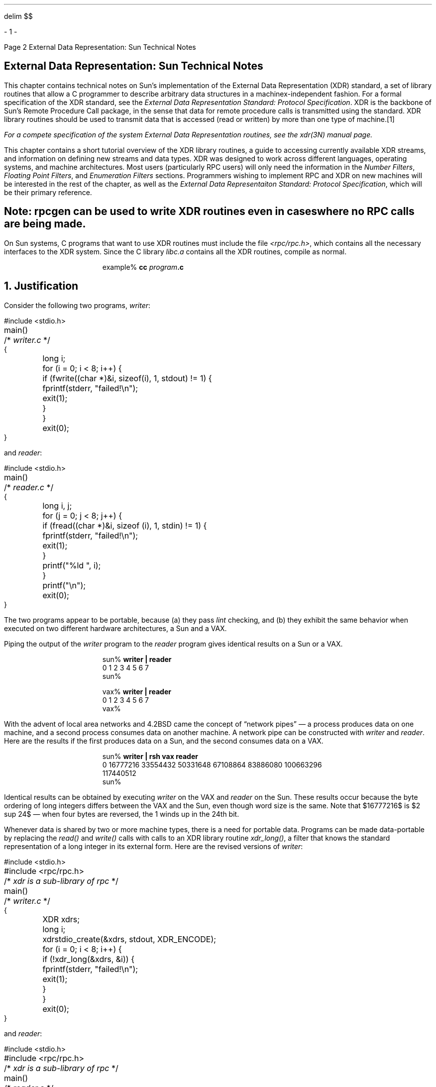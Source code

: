.\"
.\" Must use --  eqn -- with this one
.\"
.\" @(#)xdr.nts.ms	2.2 88/08/05 4.0 RPCSRC
.\" $FreeBSD: src/lib/libc/rpc/PSD.doc/xdr.nts.ms,v 1.3 2002/10/29 14:56:06 ru Exp $
.\"
.EQ
delim $$
.EN
.de BT
.if \\n%=1 .tl ''- % -''
..
.ND
.\" prevent excess underlining in nroff
.if n .fp 2 R
.OH 'External Data Representation: Sun Technical Notes''Page %'
.EH 'Page %''External Data Representation: Sun Technical Notes'
.if \n%=1 .bp
.SH
\&External Data Representation: Sun Technical Notes
.IX XDR "Sun technical notes"
.LP
This chapter contains technical notes on Sun's implementation of the
External Data Representation (XDR) standard, a set of library routines
that allow a C programmer to describe arbitrary data structures in a
machinex-independent fashion.  
For a formal specification of the XDR
standard, see the
.I "External Data Representation Standard: Protocol Specification".
XDR is the backbone of Sun's Remote Procedure Call package, in the 
sense that data for remote procedure calls is transmitted using the 
standard.  XDR library routines should be used to transmit data
that is accessed (read or written) by more than one type of machine.\**
.FS
.IX XDR "system routines"
For a compete specification of the system External Data Representation
routines, see the 
.I xdr(3N) 
manual page.
.FE
.LP
This chapter contains a short tutorial overview of the XDR library 
routines, a guide to accessing currently available XDR streams, and
information on defining new streams and data types.  XDR was designed
to work across different languages, operating systems, and machine 
architectures.  Most users (particularly RPC users) will only need
the information in the
.I "Number Filters",
.I "Floating Point Filters",
and
.I "Enumeration Filters"
sections.  
Programmers wishing to implement RPC and XDR on new machines
will be interested in the rest of the chapter, as well as the
.I "External Data Representaiton Standard: Protocol Specification",
which will be their primary reference.
.SH
Note:
.I
.I rpcgen 
can be used to write XDR routines even in cases where no RPC calls are
being made.
.LP
On Sun systems,
C programs that want to use XDR routines
must include the file
.I <rpc/rpc.h> ,
which contains all the necessary interfaces to the XDR system.
Since the C library
.I libc.a
contains all the XDR routines,
compile as normal.
.DS
example% \fBcc\0\fIprogram\fP.c\fI
.DE
.ne 3i
.NH 0
\&Justification
.IX XDR justification
.LP
Consider the following two programs,
.I writer :
.ie t .DS
.el .DS L
.ft CW
#include <stdio.h>
.sp .5
main()			/* \fIwriter.c\fP */
{
	long i;
.sp .5
	for (i = 0; i < 8; i++) {
		if (fwrite((char *)&i, sizeof(i), 1, stdout) != 1) {
			fprintf(stderr, "failed!\en");
			exit(1);
		}
	}
	exit(0);
}
.DE
and
.I reader :
.ie t .DS
.el .DS L
.ft CW
#include <stdio.h>
.sp .5
main()			/* \fIreader.c\fP */
{
	long i, j;
.sp .5
	for (j = 0; j < 8; j++) {
		if (fread((char *)&i, sizeof (i), 1, stdin) != 1) {
			fprintf(stderr, "failed!\en");
			exit(1);
		}
		printf("%ld ", i);
	}
	printf("\en");
	exit(0);
}
.DE
The two programs appear to be portable, because (a) they pass
.I lint
checking, and (b) they exhibit the same behavior when executed
on two different hardware architectures, a Sun and a VAX.
.LP
Piping the output of the
.I writer 
program to the
.I reader 
program gives identical results on a Sun or a VAX.
.DS
.ft CW
sun% \fBwriter | reader\fP
0 1 2 3 4 5 6 7
sun%


vax% \fBwriter | reader\fP
0 1 2 3 4 5 6 7
vax%
.DE
With the advent of local area networks and 4.2BSD came the concept 
of \*Qnetwork pipes\*U \(em a process produces data on one machine,
and a second process consumes data on another machine.
A network pipe can be constructed with
.I writer 
and
.I reader .
Here are the results if the first produces data on a Sun,
and the second consumes data on a VAX.
.DS
.ft CW
sun% \fBwriter | rsh vax reader\fP
0 16777216 33554432 50331648 67108864 83886080 100663296
117440512
sun%
.DE
Identical results can be obtained by executing
.I writer 
on the VAX and
.I reader 
on the Sun.  These results occur because the byte ordering
of long integers differs between the VAX and the Sun,
even though word size is the same.
Note that $16777216$ is $2 sup 24$ \(em
when four bytes are reversed, the 1 winds up in the 24th bit.
.LP
Whenever data is shared by two or more machine types, there is
a need for portable data.  Programs can be made data-portable by
replacing the
.I read() 
and
.I write() 
calls with calls to an XDR library routine
.I xdr_long() ,
a filter that knows the standard representation
of a long integer in its external form.
Here are the revised versions of
.I writer :
.ie t .DS
.el .DS L
.ft CW
#include <stdio.h>
#include <rpc/rpc.h>	/* \fIxdr is a sub-library of rpc\fP */
.sp .5
main()		/* \fIwriter.c\fP */
{
	XDR xdrs;
	long i;
.sp .5
	xdrstdio_create(&xdrs, stdout, XDR_ENCODE);
	for (i = 0; i < 8; i++) {
		if (!xdr_long(&xdrs, &i)) {
			fprintf(stderr, "failed!\en");
			exit(1);
		}
	}
	exit(0);
}
.DE
and
.I reader :
.ie t .DS
.el .DS L
.ft CW
#include <stdio.h>
#include <rpc/rpc.h>	/* \fIxdr is a sub-library of rpc\fP */
.sp .5
main()		/* \fIreader.c\fP */
{
	XDR xdrs;
	long i, j;
.sp .5
	xdrstdio_create(&xdrs, stdin, XDR_DECODE);
	for (j = 0; j < 8; j++) {
		if (!xdr_long(&xdrs, &i)) {
			fprintf(stderr, "failed!\en");
			exit(1);
		}
		printf("%ld ", i);
	}
	printf("\en");
	exit(0);
}
.DE
The new programs were executed on a Sun,
on a VAX, and from a Sun to a VAX;
the results are shown below.
.DS
.ft CW
sun% \fBwriter | reader\fP
0 1 2 3 4 5 6 7
sun%

vax% \fBwriter | reader\fP
0 1 2 3 4 5 6 7
vax%

sun% \fBwriter | rsh vax reader\fP
0 1 2 3 4 5 6 7
sun%
.DE
.SH
Note:
.I
.IX XDR "portable data"
Integers are just the tip of the portable-data iceberg.  Arbitrary
data structures present portability problems, particularly with
respect to alignment and pointers.  Alignment on word boundaries
may cause the size of a structure to vary from machine to machine.
And pointers, which are very convenient to use, have no meaning
outside the machine where they are defined.
.LP
.NH 1
\&A Canonical Standard
.IX XDR "canonical standard"
.LP
XDR's approach to standardizing data representations is 
.I canonical .
That is, XDR defines a single byte order (Big Endian), a single
floating-point representation (IEEE), and so on.  Any program running on
any machine can use XDR to create portable data by translating its
local representation to the XDR standard representations; similarly, any
program running on any machine can read portable data by translating the
XDR standard representaions to its local equivalents.  The single standard
completely decouples programs that create or send portable data from those
that use or receive portable data.  The advent of a new machine or a new
language has no effect upon the community of existing portable data creators
and users.  A new machine joins this community by being \*Qtaught\*U how to
convert the standard representations and its local representations; the
local representations of other machines are irrelevant.  Conversely, to
existing programs running on other machines, the local representations of
the new machine are also irrelevant; such programs can immediately read
portable data produced by the new machine because such data conforms to the
canonical standards that they already understand.
.LP
There are strong precedents for XDR's canonical approach.  For example,
TCP/IP, UDP/IP, XNS, Ethernet, and, indeed, all protocols below layer five
of the ISO model, are canonical protocols.  The advantage of any canonical 
approach is simplicity; in the case of XDR, a single set of conversion 
routines is written once and is never touched again.  The canonical approach 
has a disadvantage, but it is unimportant in real-world data transfer 
applications.  Suppose two Little-Endian machines are transferring integers
according to the XDR standard.  The sending machine converts the integers 
from Little-Endian byte order to XDR (Big-Endian) byte order; the receiving
machine performs the reverse conversion.  Because both machines observe the
same byte order, their conversions are unnecessary.  The point, however, is
not necessity, but cost as compared to the alternative.
.LP
The time spent converting to and from a canonical representation is
insignificant, especially in networking applications.  Most of the time 
required to prepare a data structure for transfer is not spent in conversion 
but in traversing the elements of the data structure.  To transmit a tree, 
for example, each leaf must be visited and each element in a leaf record must
be copied to a buffer and aligned there; storage for the leaf may have to be
deallocated as well.  Similarly, to receive a tree, storage must be 
allocated for each leaf, data must be moved from the buffer to the leaf and
properly aligned, and pointers must be constructed to link the leaves 
together.  Every machine pays the cost of traversing and copying data
structures whether or not conversion is required.  In networking 
applications, communications overhead\(emthe time required to move the data
down through the sender's protocol layers, across the network and up through 
the receiver's protocol layers\(emdwarfs conversion overhead.
.NH 1
\&The XDR Library
.IX "XDR" "library"
.LP
The XDR library not only solves data portability problems, it also
allows you to write and read arbitrary C constructs in a consistent, 
specified, well-documented manner.  Thus, it can make sense to use the 
library even when the data is not shared among machines on a network.
.LP
The XDR library has filter routines for
strings (null-terminated arrays of bytes),
structures, unions, and arrays, to name a few.
Using more primitive routines,
you can write your own specific XDR routines
to describe arbitrary data structures,
including elements of arrays, arms of unions,
or objects pointed at from other structures.
The structures themselves may contain arrays of arbitrary elements,
or pointers to other structures.
.LP
Let's examine the two programs more closely.
There is a family of XDR stream creation routines
in which each member treats the stream of bits differently.
In our example, data is manipulated using standard I/O routines,
so we use
.I xdrstdio_create ().
.IX xdrstdio_create() "" "\fIxdrstdio_create()\fP"
The parameters to XDR stream creation routines
vary according to their function.
In our example,
.I xdrstdio_create() 
takes a pointer to an XDR structure that it initializes,
a pointer to a
.I FILE 
that the input or output is performed on, and the operation.
The operation may be
.I XDR_ENCODE
for serializing in the
.I writer 
program, or
.I XDR_DECODE
for deserializing in the
.I reader 
program.
.LP
Note: RPC users never need to create XDR streams;
the RPC system itself creates these streams,
which are then passed to the users.
.LP
The
.I xdr_long() 
.IX xdr_long() "" "\fIxdr_long()\fP"
primitive is characteristic of most XDR library 
primitives and all client XDR routines.
First, the routine returns
.I FALSE 
(0) if it fails, and
.I TRUE 
(1) if it succeeds.
Second, for each data type,
.I xxx ,
there is an associated XDR routine of the form:
.DS
.ft CW
xdr_xxx(xdrs, xp)
	XDR *xdrs;
	xxx *xp;
{
}
.DE
In our case,
.I xxx 
is long, and the corresponding XDR routine is
a primitive,
.I xdr_long() .
The client could also define an arbitrary structure
.I xxx 
in which case the client would also supply the routine
.I xdr_xxx (),
describing each field by calling XDR routines
of the appropriate type.
In all cases the first parameter,
.I xdrs 
can be treated as an opaque handle,
and passed to the primitive routines.
.LP
XDR routines are direction independent;
that is, the same routines are called to serialize or deserialize data.
This feature is critical to software engineering of portable data.
The idea is to call the same routine for either operation \(em
this almost guarantees that serialized data can also be deserialized.
One routine is used by both producer and consumer of networked data.
This is implemented by always passing the address
of an object rather than the object itself \(em
only in the case of deserialization is the object modified.
This feature is not shown in our trivial example,
but its value becomes obvious when nontrivial data structures
are passed among machines.  
If needed, the user can obtain the
direction of the XDR operation.  
See the
.I "XDR Operation Directions"
section below for details.
.LP
Let's look at a slightly more complicated example.
Assume that a person's gross assets and liabilities
are to be exchanged among processes.
Also assume that these values are important enough
to warrant their own data type:
.ie t .DS
.el .DS L
.ft CW
struct gnumbers {
	long g_assets;
	long g_liabilities;
};
.DE
The corresponding XDR routine describing this structure would be:
.ie t .DS
.el .DS L
.ft CW
bool_t  		/* \fITRUE is success, FALSE is failure\fP */
xdr_gnumbers(xdrs, gp)
	XDR *xdrs;
	struct gnumbers *gp;
{
	if (xdr_long(xdrs, &gp->g_assets) &&
	    xdr_long(xdrs, &gp->g_liabilities))
		return(TRUE);
	return(FALSE);
}
.DE
Note that the parameter
.I xdrs 
is never inspected or modified;
it is only passed on to the subcomponent routines.
It is imperative to inspect the return value of each XDR routine call,
and to give up immediately and return
.I FALSE 
if the subroutine fails.
.LP
This example also shows that the type
.I bool_t
is declared as an integer whose only values are
.I TRUE 
(1) and
.I FALSE 
(0).  This document uses the following definitions:
.ie t .DS
.el .DS L
.ft CW
#define bool_t	int
#define TRUE	1
#define FALSE	0
.DE
.LP
Keeping these conventions in mind,
.I xdr_gnumbers() 
can be rewritten as follows:
.ie t .DS
.el .DS L
.ft CW
xdr_gnumbers(xdrs, gp)
	XDR *xdrs;
	struct gnumbers *gp;
{
	return(xdr_long(xdrs, &gp->g_assets) &&
		xdr_long(xdrs, &gp->g_liabilities));
}
.DE
This document uses both coding styles.
.NH 1
\&XDR Library Primitives
.IX "library primitives for XDR"
.IX XDR "library primitives"
.LP
This section gives a synopsis of each XDR primitive.
It starts with basic data types and moves on to constructed data types.
Finally, XDR utilities are discussed.
The interface to these primitives
and utilities is defined in the include file
.I <rpc/xdr.h> ,
automatically included by
.I <rpc/rpc.h> .
.NH 2
\&Number Filters
.IX "XDR library" "number filters"
.LP
The XDR library provides primitives to translate between numbers
and their corresponding external representations.
Primitives cover the set of numbers in:
.DS
.ft CW
[signed, unsigned] * [short, int, long]
.DE
.ne 2i
Specifically, the eight primitives are:
.DS
.ft CW
bool_t xdr_char(xdrs, cp)
	XDR *xdrs;
	char *cp;
.sp .5
bool_t xdr_u_char(xdrs, ucp)
	XDR *xdrs;
	unsigned char *ucp;
.sp .5
bool_t xdr_int(xdrs, ip)
	XDR *xdrs;
	int *ip;
.sp .5
bool_t xdr_u_int(xdrs, up)
	XDR *xdrs;
	unsigned *up;
.sp .5
bool_t xdr_long(xdrs, lip)
	XDR *xdrs;
	long *lip;
.sp .5
bool_t xdr_u_long(xdrs, lup)
	XDR *xdrs;
	u_long *lup;
.sp .5
bool_t xdr_short(xdrs, sip)
	XDR *xdrs;
	short *sip;
.sp .5
bool_t xdr_u_short(xdrs, sup)
	XDR *xdrs;
	u_short *sup;
.DE
The first parameter,
.I xdrs ,
is an XDR stream handle.
The second parameter is the address of the number
that provides data to the stream or receives data from it.
All routines return
.I TRUE 
if they complete successfully, and
.I FALSE 
otherwise.
.NH 2
\&Floating Point Filters
.IX "XDR library" "floating point filters"
.LP
The XDR library also provides primitive routines
for C's floating point types:
.DS
.ft CW
bool_t xdr_float(xdrs, fp)
	XDR *xdrs;
	float *fp;
.sp .5
bool_t xdr_double(xdrs, dp)
	XDR *xdrs;
	double *dp;
.DE
The first parameter,
.I xdrs 
is an XDR stream handle.
The second parameter is the address
of the floating point number that provides data to the stream
or receives data from it.
Both routines return
.I TRUE 
if they complete successfully, and
.I FALSE 
otherwise.
.LP
Note: Since the numbers are represented in IEEE floating point,
routines may fail when decoding a valid IEEE representation
into a machine-specific representation, or vice-versa.
.NH 2
\&Enumeration Filters
.IX "XDR library" "enumeration filters"
.LP
The XDR library provides a primitive for generic enumerations.
The primitive assumes that a C
.I enum 
has the same representation inside the machine as a C integer.
The boolean type is an important instance of the
.I enum .
The external representation of a boolean is always
.I TRUE 
(1) or 
.I FALSE 
(0).
.DS
.ft CW
#define bool_t	int
#define FALSE	0
#define TRUE	1
.sp .5
#define enum_t int
.sp .5
bool_t xdr_enum(xdrs, ep)
	XDR *xdrs;
	enum_t *ep;
.sp .5
bool_t xdr_bool(xdrs, bp)
	XDR *xdrs;
	bool_t *bp;
.DE
The second parameters
.I ep
and
.I bp
are addresses of the associated type that provides data to, or 
receives data from, the stream
.I xdrs .
.NH 2
\&No Data
.IX "XDR library" "no data"
.LP
Occasionally, an XDR routine must be supplied to the RPC system,
even when no data is passed or required.
The library provides such a routine:
.DS
.ft CW
bool_t xdr_void();  /* \fIalways returns TRUE\fP */
.DE
.NH 2
\&Constructed Data Type Filters
.IX "XDR library" "constructed data type filters"
.LP
Constructed or compound data type primitives
require more parameters and perform more complicated functions
then the primitives discussed above.
This section includes primitives for
strings, arrays, unions, and pointers to structures.
.LP
Constructed data type primitives may use memory management.
In many cases, memory is allocated when deserializing data with
.I XDR_DECODE
Therefore, the XDR package must provide means to deallocate memory.
This is done by an XDR operation,
.I XDR_FREE
To review, the three XDR directional operations are
.I XDR_ENCODE ,
.I XDR_DECODE
and
.I XDR_FREE .
.NH 3
\&Strings
.IX "XDR library" "strings"
.LP
In C, a string is defined as a sequence of bytes
terminated by a null byte,
which is not considered when calculating string length.
However, when a string is passed or manipulated,
a pointer to it is employed.
Therefore, the XDR library defines a string to be a
.I "char *"
and not a sequence of characters.
The external representation of a string is drastically different
from its internal representation.
Externally, strings are represented as
sequences of ASCII characters,
while internally, they are represented with character pointers.
Conversion between the two representations
is accomplished with the routine
.I xdr_string ():
.IX xdr_string() "" \fIxdr_string()\fP
.DS
.ft CW
bool_t xdr_string(xdrs, sp, maxlength)
	XDR *xdrs;
	char **sp;
	u_int maxlength;
.DE
The first parameter
.I xdrs 
is the XDR stream handle.
The second parameter
.I sp 
is a pointer to a string (type
.I "char **" .
The third parameter
.I maxlength 
specifies the maximum number of bytes allowed during encoding or decoding.
its value is usually specified by a protocol.  For example, a protocol
specification may say that a file name may be no longer than 255 characters.
.LP
The routine returns
.I FALSE 
if the number of characters exceeds
.I maxlength ,
and
.I TRUE 
if it doesn't.
.SH
Keep
.I maxlength 
small.  If it is too big you can blow the heap, since
.I xdr_string() 
will call
.I malloc() 
for space.
.LP
The behavior of
.I xdr_string() 
.IX xdr_string() "" \fIxdr_string()\fP
is similar to the behavior of other routines
discussed in this section.  The direction
.I XDR_ENCODE 
is easiest to understand.  The parameter
.I sp 
points to a string of a certain length;
if the string does not exceed
.I maxlength ,
the bytes are serialized.
.LP
The effect of deserializing a string is subtle.
First the length of the incoming string is determined;
it must not exceed
.I maxlength .
Next
.I sp 
is dereferenced; if the the value is
.I NULL ,
then a string of the appropriate length is allocated and
.I *sp 
is set to this string.
If the original value of
.I *sp 
is non-null, then the XDR package assumes
that a target area has been allocated,
which can hold strings no longer than
.I maxlength .
In either case, the string is decoded into the target area.
The routine then appends a null character to the string.
.LP
In the
.I XDR_FREE 
operation, the string is obtained by dereferencing
.I sp .
If the string is not
.I NULL ,
it is freed and
.I *sp 
is set to
.I NULL .
In this operation,
.I xdr_string() 
ignores the
.I maxlength 
parameter.
.NH 3
\&Byte Arrays
.IX "XDR library" "byte arrays"
.LP
Often variable-length arrays of bytes are preferable to strings.
Byte arrays differ from strings in the following three ways: 
1) the length of the array (the byte count) is explicitly
located in an unsigned integer,
2) the byte sequence is not terminated by a null character, and
3) the external representation of the bytes is the same as their
internal representation.
The primitive
.I xdr_bytes() 
.IX xdr_bytes() "" \fIxdr_bytes()\fP
converts between the internal and external
representations of byte arrays:
.DS
.ft CW
bool_t xdr_bytes(xdrs, bpp, lp, maxlength)
    XDR *xdrs;
    char **bpp;
    u_int *lp;
    u_int maxlength;
.DE
The usage of the first, second and fourth parameters
are identical to the first, second and third parameters of
.I xdr_string (),
respectively.
The length of the byte area is obtained by dereferencing
.I lp 
when serializing;
.I *lp 
is set to the byte length when deserializing.
.NH 3
\&Arrays
.IX "XDR library" "arrays"
.LP
The XDR library package provides a primitive
for handling arrays of arbitrary elements.
The
.I xdr_bytes() 
routine treats a subset of generic arrays,
in which the size of array elements is known to be 1,
and the external description of each element is built-in.
The generic array primitive,
.I xdr_array() ,
.IX xdr_array() "" \fIxdr_array()\fP
requires parameters identical to those of
.I xdr_bytes() 
plus two more:
the size of array elements,
and an XDR routine to handle each of the elements.
This routine is called to encode or decode
each element of the array.
.DS
.ft CW
bool_t
xdr_array(xdrs, ap, lp, maxlength, elementsiz, xdr_element)
    XDR *xdrs;
    char **ap;
    u_int *lp;
    u_int maxlength;
    u_int elementsiz;
    bool_t (*xdr_element)();
.DE
The parameter
.I ap 
is the address of the pointer to the array.
If
.I *ap 
is
.I NULL 
when the array is being deserialized,
XDR allocates an array of the appropriate size and sets
.I *ap 
to that array.
The element count of the array is obtained from
.I *lp 
when the array is serialized;
.I *lp 
is set to the array length when the array is deserialized. 
The parameter
.I maxlength 
is the maximum number of elements that the array is allowed to have;
.I elementsiz
is the byte size of each element of the array
(the C function
.I sizeof()
can be used to obtain this value).
The
.I xdr_element() 
.IX xdr_element() "" \fIxdr_element()\fP
routine is called to serialize, deserialize, or free
each element of the array.
.br
.LP
Before defining more constructed data types, it is appropriate to 
present three examples.
.LP
.I "Example A:"
.br
A user on a networked machine can be identified by 
(a) the machine name, such as
.I krypton :
see the
.I gethostname 
man page; (b) the user's UID: see the
.I geteuid 
man page; and (c) the group numbers to which the user belongs: 
see the
.I getgroups 
man page.  A structure with this information and its associated 
XDR routine could be coded like this:
.ie t .DS
.el .DS L
.ft CW
struct netuser {
    char    *nu_machinename;
    int     nu_uid;
    u_int   nu_glen;
    int     *nu_gids;
};
#define NLEN 255    /* \fImachine names < 256 chars\fP */
#define NGRPS 20    /* \fIuser can't be in > 20 groups\fP */
.sp .5
bool_t
xdr_netuser(xdrs, nup)
    XDR *xdrs;
    struct netuser *nup;
{
    return(xdr_string(xdrs, &nup->nu_machinename, NLEN) &&
        xdr_int(xdrs, &nup->nu_uid) &&
        xdr_array(xdrs, &nup->nu_gids, &nup->nu_glen, 
        NGRPS, sizeof (int), xdr_int));
}
.DE
.LP
.I "Example B:"
.br
A party of network users could be implemented
as an array of
.I netuser
structure.
The declaration and its associated XDR routines
are as follows:
.ie t .DS
.el .DS L
.ft CW
struct party {
    u_int p_len;
    struct netuser *p_nusers;
};
#define PLEN 500    /* \fImax number of users in a party\fP */
.sp .5
bool_t
xdr_party(xdrs, pp)
    XDR *xdrs;
    struct party *pp;
{
    return(xdr_array(xdrs, &pp->p_nusers, &pp->p_len, PLEN,
        sizeof (struct netuser), xdr_netuser));
}
.DE
.LP
.I "Example C:"
.br
The well-known parameters to
.I main ,
.I argc
and
.I argv
can be combined into a structure.
An array of these structures can make up a history of commands.
The declarations and XDR routines might look like:
.ie t .DS
.el .DS L
.ft CW
struct cmd {
    u_int c_argc;
    char **c_argv;
};
#define ALEN 1000   /* \fIargs cannot be > 1000 chars\fP */
#define NARGC 100   /* \fIcommands cannot have > 100 args\fP */

struct history {
    u_int h_len;
    struct cmd *h_cmds;
};
#define NCMDS 75    /* \fIhistory is no more than 75 commands\fP */

bool_t
xdr_wrap_string(xdrs, sp)
    XDR *xdrs;
    char **sp;
{
    return(xdr_string(xdrs, sp, ALEN));
}
.DE
.ie t .DS
.el .DS L
.ft CW
bool_t
xdr_cmd(xdrs, cp)
    XDR *xdrs;
    struct cmd *cp;
{
    return(xdr_array(xdrs, &cp->c_argv, &cp->c_argc, NARGC,
        sizeof (char *), xdr_wrap_string));
}
.DE
.ie t .DS
.el .DS L
.ft CW
bool_t
xdr_history(xdrs, hp)
    XDR *xdrs;
    struct history *hp;
{
    return(xdr_array(xdrs, &hp->h_cmds, &hp->h_len, NCMDS,
        sizeof (struct cmd), xdr_cmd));
}
.DE
The most confusing part of this example is that the routine
.I xdr_wrap_string() 
is needed to package the
.I xdr_string() 
routine, because the implementation of
.I xdr_array() 
only passes two parameters to the array element description routine;
.I xdr_wrap_string() 
supplies the third parameter to
.I xdr_string ().
.LP
By now the recursive nature of the XDR library should be obvious.
Let's continue with more constructed data types.
.NH 3
\&Opaque Data
.IX "XDR library" "opaque data"
.LP
In some protocols, handles are passed from a server to client.
The client passes the handle back to the server at some later time.
Handles are never inspected by clients;
they are obtained and submitted.
That is to say, handles are opaque.
The
.I xdr_opaque() 
.IX xdr_opaque() "" \fIxdr_opaque()\fP
primitive is used for describing fixed sized, opaque bytes.
.DS
.ft CW
bool_t xdr_opaque(xdrs, p, len)
    XDR *xdrs;
    char *p;
    u_int len;
.DE
The parameter
.I p 
is the location of the bytes;
.I len
is the number of bytes in the opaque object.
By definition, the actual data
contained in the opaque object are not machine portable.
.NH 3
\&Fixed Sized Arrays
.IX "XDR library" "fixed sized arrays"
.LP
The XDR library provides a primitive,
.I xdr_vector (),
for fixed-length arrays.
.ie t .DS
.el .DS L
.ft CW
#define NLEN 255    /* \fImachine names must be < 256 chars\fP */
#define NGRPS 20    /* \fIuser belongs to exactly 20 groups\fP */
.sp .5
struct netuser {
    char *nu_machinename;
    int nu_uid;
    int nu_gids[NGRPS];
};
.sp .5
bool_t
xdr_netuser(xdrs, nup)
    XDR *xdrs;
    struct netuser *nup;
{
    int i;
.sp .5
    if (!xdr_string(xdrs, &nup->nu_machinename, NLEN))
        return(FALSE);
    if (!xdr_int(xdrs, &nup->nu_uid))
        return(FALSE);
    if (!xdr_vector(xdrs, nup->nu_gids, NGRPS, sizeof(int), 
        xdr_int)) {
            return(FALSE);
    }
    return(TRUE);
}
.DE
.NH 3
\&Discriminated Unions
.IX "XDR library" "discriminated unions"
.LP
The XDR library supports discriminated unions.
A discriminated union is a C union and an
.I enum_t
value that selects an \*Qarm\*U of the union.
.DS
.ft CW
struct xdr_discrim {
    enum_t value;
    bool_t (*proc)();
};
.sp .5
bool_t xdr_union(xdrs, dscmp, unp, arms, defaultarm)
    XDR *xdrs;
    enum_t *dscmp;
    char *unp;
    struct xdr_discrim *arms;
    bool_t (*defaultarm)();  /* \fImay equal NULL\fP */
.DE
First the routine translates the discriminant of the union located at 
.I *dscmp .
The discriminant is always an
.I enum_t .
Next the union located at
.I *unp 
is translated.
The parameter
.I arms
is a pointer to an array of
.I xdr_discrim
structures. 
Each structure contains an ordered pair of
.I [value,proc] .
If the union's discriminant is equal to the associated
.I value ,
then the
.I proc
is called to translate the union.
The end of the
.I xdr_discrim
structure array is denoted by a routine of value
.I NULL 
(0).  If the discriminant is not found in the
.I arms
array, then the
.I defaultarm
procedure is called if it is non-null;
otherwise the routine returns
.I FALSE .
.LP
.I "Example D:"
Suppose the type of a union may be integer,
character pointer (a string), or a
.I gnumbers 
structure.
Also, assume the union and its current type
are declared in a structure.
The declaration is:
.ie t .DS
.el .DS L
.ft CW
enum utype { INTEGER=1, STRING=2, GNUMBERS=3 };
.sp .5
struct u_tag {
    enum utype utype;   /* \fIthe union's discriminant\fP */
    union {
        int ival;
        char *pval;
        struct gnumbers gn;
    } uval;
};
.DE
The following constructs and XDR procedure (de)serialize
the discriminated union:
.ie t .DS
.el .DS L
.ft CW
struct xdr_discrim u_tag_arms[4] = {
    { INTEGER, xdr_int },
    { GNUMBERS, xdr_gnumbers }
    { STRING, xdr_wrap_string },
    { __dontcare__, NULL }
    /* \fIalways terminate arms with a NULL xdr_proc\fP */
}
.sp .5
bool_t
xdr_u_tag(xdrs, utp)
    XDR *xdrs;
    struct u_tag *utp;
{
    return(xdr_union(xdrs, &utp->utype, &utp->uval,
        u_tag_arms, NULL));
}
.DE
The routine
.I xdr_gnumbers() 
was presented above in 
.I "The XDR Library"
section.
.I xdr_wrap_string() 
was presented in example C.
The default 
.I arm 
parameter to
.I xdr_union() 
(the last parameter) is
.I NULL 
in this example.  Therefore the value of the union's discriminant
may legally take on only values listed in the
.I u_tag_arms 
array.  This example also demonstrates that
the elements of the arm's array do not need to be sorted.
.LP
It is worth pointing out that the values of the discriminant
may be sparse, though in this example they are not.
It is always good
practice to assign explicitly integer values to each element of the
discriminant's type.
This practice both documents the external
representation of the discriminant and guarantees that different
C compilers emit identical discriminant values.
.LP
Exercise: Implement
.I xdr_union() 
using the other primitives in this section.
.NH 3
\&Pointers
.IX "XDR library" "pointers"
.LP
In C it is often convenient to put pointers
to another structure within a structure.
The
.I xdr_reference() 
.IX xdr_reference() "" \fIxdr_reference()\fP
primitive makes it easy to serialize, deserialize, and free
these referenced structures.
.DS
.ft CW
bool_t xdr_reference(xdrs, pp, size, proc)
    XDR *xdrs;
    char **pp;
    u_int ssize;
    bool_t (*proc)();
.DE
.LP
Parameter
.I pp 
is the address of
the pointer to the structure;
parameter
.I ssize
is the size in bytes of the structure (use the C function
.I sizeof() 
to obtain this value); and
.I proc
is the XDR routine that describes the structure.
When decoding data, storage is allocated if
.I *pp 
is
.I NULL .
.LP
There is no need for a primitive
.I xdr_struct() 
to describe structures within structures,
because pointers are always sufficient.
.LP
Exercise: Implement
.I xdr_reference() 
using
.I xdr_array ().
Warning:
.I xdr_reference() 
and
.I xdr_array() 
are NOT interchangeable external representations of data.
.LP
.I "Example E:"
Suppose there is a structure containing a person's name
and a pointer to a
.I gnumbers 
structure containing the person's gross assets and liabilities.
The construct is:
.DS
.ft CW
struct pgn {
    char *name;
    struct gnumbers *gnp;
};
.DE
The corresponding XDR routine for this structure is:
.DS
.ft CW
bool_t
xdr_pgn(xdrs, pp)
    XDR *xdrs;
    struct pgn *pp;
{
    if (xdr_string(xdrs, &pp->name, NLEN) &&
      xdr_reference(xdrs, &pp->gnp,
      sizeof(struct gnumbers), xdr_gnumbers))
        return(TRUE);
    return(FALSE);
}
.DE
.IX "pointer semantics and XDR"
.I "Pointer Semantics and XDR" 
.LP
In many applications, C programmers attach double meaning to 
the values of a pointer.  Typically the value
.I NULL 
(or zero) means data is not needed,
yet some application-specific interpretation applies.
In essence, the C programmer is encoding
a discriminated union efficiently
by overloading the interpretation of the value of a pointer.
For instance, in example E a
.I NULL 
pointer value for
.I gnp
could indicate that
the person's assets and liabilities are unknown.
That is, the pointer value encodes two things:
whether or not the data is known;
and if it is known, where it is located in memory.
Linked lists are an extreme example of the use
of application-specific pointer interpretation.
.LP
The primitive
.I xdr_reference() 
.IX xdr_reference() "" \fIxdr_reference()\fP
cannot and does not attach any special
meaning to a null-value pointer during serialization.
That is, passing an address of a pointer whose value is
.I NULL 
to
.I xdr_reference() 
when serialing data will most likely cause a memory fault and, on the UNIX
system, a core dump.
.LP
.I xdr_pointer() 
correctly handles 
.I NULL 
pointers.  For more information about its use, see 
the
.I "Linked Lists"
topics below.
.LP
.I Exercise:
After reading the section on
.I "Linked Lists" ,
return here and extend example E so that
it can correctly deal with 
.I NULL 
pointer values.
.LP
.I Exercise:
Using the
.I xdr_union (),
.I xdr_reference() 
and
.I xdr_void() 
primitives, implement a generic pointer handling primitive
that implicitly deals with
.I NULL 
pointers.  That is, implement
.I xdr_pointer ().
.NH 2
\&Non-filter Primitives
.IX "XDR" "non-filter primitives"
.LP
XDR streams can be manipulated with
the primitives discussed in this section.
.DS
.ft CW
u_int xdr_getpos(xdrs)
    XDR *xdrs;
.sp .5
bool_t xdr_setpos(xdrs, pos)
    XDR *xdrs;
    u_int pos;
.sp .5
xdr_destroy(xdrs)
    XDR *xdrs;
.DE
The routine
.I xdr_getpos() 
.IX xdr_getpos() "" \fIxdr_getpos()\fP
returns an unsigned integer
that describes the current position in the data stream.
Warning: In some XDR streams, the returned value of
.I xdr_getpos() 
is meaningless;
the routine returns a \-1 in this case
(though \-1 should be a legitimate value).
.LP
The routine
.I xdr_setpos() 
.IX xdr_setpos() "" \fIxdr_setpos()\fP
sets a stream position to
.I pos .
Warning: In some XDR streams, setting a position is impossible;
in such cases,
.I xdr_setpos() 
will return
.I FALSE .
This routine will also fail if the requested position is out-of-bounds.
The definition of bounds varies from stream to stream.
.LP
The
.I xdr_destroy() 
.IX xdr_destroy() "" \fIxdr_destroy()\fP
primitive destroys the XDR stream.
Usage of the stream
after calling this routine is undefined.
.NH 2
\&XDR Operation Directions
.IX XDR "operation directions"
.IX "direction of XDR operations"
.LP
At times you may wish to optimize XDR routines by taking
advantage of the direction of the operation \(em
.I XDR_ENCODE
.I XDR_DECODE
or
.I XDR_FREE
The value
.I xdrs->x_op
always contains the direction of the XDR operation.
Programmers are not encouraged to take advantage of this information.
Therefore, no example is presented here.  However, an example in the
.I "Linked Lists"
topic below, demonstrates the usefulness of the
.I xdrs->x_op
field.
.NH 2
\&XDR Stream Access
.IX "XDR" "stream access"
.LP
An XDR stream is obtained by calling the appropriate creation routine.
These creation routines take arguments that are tailored to the
specific properties of the stream.
.LP
Streams currently exist for (de)serialization of data to or from
standard I/O
.I FILE
streams, TCP/IP connections and UNIX files, and memory.
.NH 3
\&Standard I/O Streams
.IX "XDR" "standard I/O streams"
.LP
XDR streams can be interfaced to standard I/O using the
.I xdrstdio_create() 
.IX xdrstdio_create() "" \fIxdrstdio_create()\fP
routine as follows:
.DS
.ft CW
#include <stdio.h>
#include <rpc/rpc.h>    /* \fIxdr streams part of rpc\fP */
.sp .5
void
xdrstdio_create(xdrs, fp, x_op)
    XDR *xdrs;
    FILE *fp;
    enum xdr_op x_op;
.DE
The routine
.I xdrstdio_create() 
initializes an XDR stream pointed to by
.I xdrs .
The XDR stream interfaces to the standard I/O library.
Parameter
.I fp
is an open file, and
.I x_op
is an XDR direction.
.NH 3
\&Memory Streams
.IX "XDR" "memory streams"
.LP
Memory streams allow the streaming of data into or out of
a specified area of memory:
.DS
.ft CW
#include <rpc/rpc.h>
.sp .5
void
xdrmem_create(xdrs, addr, len, x_op)
    XDR *xdrs;
    char *addr;
    u_int len;
    enum xdr_op x_op;
.DE
The routine
.I xdrmem_create() 
.IX xdrmem_create() "" \fIxdrmem_create()\fP
initializes an XDR stream in local memory.
The memory is pointed to by parameter
.I addr ;
parameter
.I len
is the length in bytes of the memory.
The parameters
.I xdrs
and
.I x_op
are identical to the corresponding parameters of
.I xdrstdio_create ().
Currently, the UDP/IP implementation of RPC uses
.I xdrmem_create ().
Complete call or result messages are built in memory before calling the
.I sendto() 
system routine.
.NH 3
\&Record (TCP/IP) Streams
.IX "XDR" "record (TCP/IP) streams"
.LP
A record stream is an XDR stream built on top of
a record marking standard that is built on top of the
UNIX file or 4.2 BSD connection interface.
.DS
.ft CW
#include <rpc/rpc.h>    /* \fIxdr streams part of rpc\fP */
.sp .5
xdrrec_create(xdrs,
  sendsize, recvsize, iohandle, readproc, writeproc)
    XDR *xdrs;
    u_int sendsize, recvsize;
    char *iohandle;
    int (*readproc)(), (*writeproc)();
.DE
The routine
.I xdrrec_create() 
provides an XDR stream interface that allows for a bidirectional,
arbitrarily long sequence of records.
The contents of the records are meant to be data in XDR form.
The stream's primary use is for interfacing RPC to TCP connections.
However, it can be used to stream data into or out of normal
UNIX files.
.LP
The parameter
.I xdrs
is similar to the corresponding parameter described above.
The stream does its own data buffering similar to that of standard I/O.
The parameters
.I sendsize
and
.I recvsize
determine the size in bytes of the output and input buffers, respectively;
if their values are zero (0), then predetermined defaults are used.
When a buffer needs to be filled or flushed, the routine
.I readproc() 
or
.I writeproc() 
is called, respectively.
The usage and behavior of these
routines are similar to the UNIX system calls
.I read() 
and
.I write ().
However,
the first parameter to each of these routines is the opaque parameter
.I iohandle .
The other two parameters
.I buf ""
and
.I nbytes )
and the results
(byte count) are identical to the system routines.
If
.I xxx 
is
.I readproc() 
or
.I writeproc (),
then it has the following form:
.DS
.ft CW
.ft I
/*
 * returns the actual number of bytes transferred.
 * -1 is an error
 */
.ft CW
int
xxx(iohandle, buf, len)
    char *iohandle;
    char *buf;
    int nbytes;
.DE
The XDR stream provides means for delimiting records in the byte stream.
The implementation details of delimiting records in a stream are
discussed in the
.I "Advanced Topics"
topic below.
The primitives that are specific to record streams are as follows:
.DS
.ft CW
bool_t
xdrrec_endofrecord(xdrs, flushnow)
    XDR *xdrs;
    bool_t flushnow;
.sp .5
bool_t
xdrrec_skiprecord(xdrs)
    XDR *xdrs;
.sp .5
bool_t
xdrrec_eof(xdrs)
    XDR *xdrs;
.DE
The routine
.I xdrrec_endofrecord() 
.IX xdrrec_endofrecord() "" \fIxdrrec_endofrecord()\fP
causes the current outgoing data to be marked as a record.
If the parameter
.I flushnow
is
.I TRUE ,
then the stream's
.I writeproc 
will be called; otherwise,
.I writeproc 
will be called when the output buffer has been filled.
.LP
The routine
.I xdrrec_skiprecord() 
.IX xdrrec_skiprecord() "" \fIxdrrec_skiprecord()\fP
causes an input stream's position to be moved past
the current record boundary and onto the
beginning of the next record in the stream.
.LP
If there is no more data in the stream's input buffer,
then the routine
.I xdrrec_eof() 
.IX xdrrec_eof() "" \fIxdrrec_eof()\fP
returns
.I TRUE .
That is not to say that there is no more data
in the underlying file descriptor.
.NH 2
\&XDR Stream Implementation
.IX "XDR" "stream implementation"
.IX "stream implementation in XDR"
.LP
This section provides the abstract data types needed
to implement new instances of XDR streams.
.NH 3
\&The XDR Object
.IX "XDR" "object"
.LP
The following structure defines the interface to an XDR stream:
.ie t .DS
.el .DS L
.ft CW
enum xdr_op { XDR_ENCODE=0, XDR_DECODE=1, XDR_FREE=2 };
.sp .5
typedef struct {
    enum xdr_op x_op;            /* \fIoperation; fast added param\fP */
    struct xdr_ops {
        bool_t  (*x_getlong)();  /* \fIget long from stream\fP */
        bool_t  (*x_putlong)();  /* \fIput long to stream\fP */
        bool_t  (*x_getbytes)(); /* \fIget bytes from stream\fP */
        bool_t  (*x_putbytes)(); /* \fIput bytes to stream\fP */
        u_int   (*x_getpostn)(); /* \fIreturn stream offset\fP */
        bool_t  (*x_setpostn)(); /* \fIreposition offset\fP */
        caddr_t (*x_inline)();   /* \fIptr to buffered data\fP */
        VOID    (*x_destroy)();  /* \fIfree private area\fP */
    } *x_ops;
    caddr_t     x_public;        /* \fIusers' data\fP */
    caddr_t     x_private;       /* \fIpointer to private data\fP */
    caddr_t     x_base;          /* \fIprivate for position info\fP */
    int         x_handy;         /* \fIextra private word\fP */
} XDR;
.DE
The
.I x_op
field is the current operation being performed on the stream.
This field is important to the XDR primitives,
but should not affect a stream's implementation.
That is, a stream's implementation should not depend
on this value.
The fields
.I x_private ,
.I x_base ,
and
.I x_handy
are private to the particular
stream's implementation.
The field
.I x_public
is for the XDR client and should never be used by
the XDR stream implementations or the XDR primitives.
.I x_getpostn() ,
.I x_setpostn()
and
.I x_destroy()
are macros for accessing operations.  The operation
.I x_inline()
takes two parameters:
an XDR *, and an unsigned integer, which is a byte count.
The routine returns a pointer to a piece of
the stream's internal buffer.
The caller can then use the buffer segment for any purpose.
From the stream's point of view, the bytes in the
buffer segment have been consumed or put.
The routine may return
.I NULL 
if it cannot return a buffer segment of the requested size.
(The
.I x_inline() 
routine is for cycle squeezers.
Use of the resulting buffer is not data-portable.
Users are encouraged not to use this feature.) 
.LP
The operations
.I x_getbytes()
and
.I x_putbytes()
blindly get and put sequences of bytes
from or to the underlying stream;
they return
.I TRUE 
if they are successful, and
.I FALSE 
otherwise.  The routines have identical parameters (replace
.I xxx ):
.DS
.ft CW
bool_t
xxxbytes(xdrs, buf, bytecount)
	XDR *xdrs;
	char *buf;
	u_int bytecount;
.DE
The operations
.I x_getlong()
and
.I x_putlong()
receive and put
long numbers from and to the data stream.
It is the responsibility of these routines
to translate the numbers between the machine representation
and the (standard) external representation.
The UNIX primitives
.I htonl()
and
.I ntohl()
can be helpful in accomplishing this.
The higher-level XDR implementation assumes that
signed and unsigned long integers contain the same number of bits,
and that nonnegative integers
have the same bit representations as unsigned integers.
The routines return
.I TRUE
if they succeed, and
.I FALSE 
otherwise.  They have identical parameters:
.DS
.ft CW
bool_t
xxxlong(xdrs, lp)
	XDR *xdrs;
	long *lp;
.DE
Implementors of new XDR streams must make an XDR structure
(with new operation routines) available to clients,
using some kind of create routine.
.NH 1
\&Advanced Topics
.IX XDR "advanced topics"
.LP
This section describes techniques for passing data structures that
are not covered in the preceding sections.  Such structures include
linked lists (of arbitrary lengths).  Unlike the simpler examples
covered in the earlier sections, the following examples are written
using both the XDR C library routines and the XDR data description 
language.  
The
.I "External Data Representation Standard: Protocol Specification"
describes this 
language in complete detail.
.NH 2
\&Linked Lists
.IX XDR "linked lists"
.LP
The last example in the
.I Pointers
topic earlier in this chapter 
presented a C data structure and its associated XDR
routines for a individual's gross assets and liabilities.  
The example is duplicated below:
.ie t .DS
.el .DS L
.ft CW
struct gnumbers {
	long g_assets;
	long g_liabilities;
};
.sp .5
bool_t
xdr_gnumbers(xdrs, gp)
	XDR *xdrs;
	struct gnumbers *gp;
{
	if (xdr_long(xdrs, &(gp->g_assets)))
		return(xdr_long(xdrs, &(gp->g_liabilities)));
	return(FALSE);
}
.DE
.LP
Now assume that we wish to implement a linked list of such information. 
A data structure could be constructed as follows:
.ie t .DS
.el .DS L
.ft CW
struct gnumbers_node {
	struct gnumbers gn_numbers;
	struct gnumbers_node *gn_next;
};
.sp .5
typedef struct gnumbers_node *gnumbers_list;
.DE
.LP
The head of the linked list can be thought of as the data object;
that is, the head is not merely a convenient shorthand for a
structure.  Similarly the 
.I gn_next 
field is used to indicate whether or not the object has terminated.  
Unfortunately, if the object continues, the 
.I gn_next 
field is also the address of where it continues. The link addresses 
carry no useful information when the object is serialized.
.LP
The XDR data description of this linked list is described by the 
recursive declaration of 
.I gnumbers_list :
.ie t .DS
.el .DS L
.ft CW
struct gnumbers {
	int g_assets;
	int g_liabilities;
};
.sp .5
struct gnumbers_node {
	gnumbers gn_numbers;
	gnumbers_node *gn_next;
};
.DE
.LP
In this description, the boolean indicates whether there is more data
following it. If the boolean is 
.I FALSE ,
then it is the last data field of the structure. If it is 
.I TRUE ,
then it is followed by a gnumbers structure and (recursively) by a 
.I gnumbers_list .
Note that the C declaration has no boolean explicitly declared in it 
(though the 
.I gn_next 
field implicitly carries the information), while the XDR data 
description has no pointer explicitly declared in it.
.LP
Hints for writing the XDR routines for a 
.I gnumbers_list 
follow easily from the XDR description above. Note how the primitive 
.I xdr_pointer() 
is used to implement the XDR union above.
.ie t .DS
.el .DS L
.ft CW
bool_t
xdr_gnumbers_node(xdrs, gn)
	XDR *xdrs;
	gnumbers_node *gn;
{
	return(xdr_gnumbers(xdrs, &gn->gn_numbers) &&
		xdr_gnumbers_list(xdrs, &gp->gn_next));
}
.sp .5
bool_t
xdr_gnumbers_list(xdrs, gnp)
	XDR *xdrs;
	gnumbers_list *gnp;
{
	return(xdr_pointer(xdrs, gnp, 
		sizeof(struct gnumbers_node), 
		xdr_gnumbers_node));
}
.DE
.LP
The unfortunate side effect of XDR'ing a list with these routines
is that the C stack grows linearly with respect to the number of
node in the list.  This is due to the recursion. The following
routine collapses the above two mutually recursive into a single,
non-recursive one.
.ie t .DS
.el .DS L
.ft CW
bool_t
xdr_gnumbers_list(xdrs, gnp)
	XDR *xdrs;
	gnumbers_list *gnp;
{
	bool_t more_data;
	gnumbers_list *nextp;
.sp .5
	for (;;) {
		more_data = (*gnp != NULL);
		if (!xdr_bool(xdrs, &more_data)) {
			return(FALSE);
		}
		if (! more_data) {
			break;
		}
		if (xdrs->x_op == XDR_FREE) {
			nextp = &(*gnp)->gn_next;
		}
		if (!xdr_reference(xdrs, gnp, 
			sizeof(struct gnumbers_node), xdr_gnumbers)) {

		return(FALSE);
		}
		gnp = (xdrs->x_op == XDR_FREE) ? 
			nextp : &(*gnp)->gn_next;
	}
	*gnp = NULL;
	return(TRUE);
}
.DE
.LP
The first task is to find out whether there is more data or not,
so that this boolean information can be serialized. Notice that
this statement is unnecessary in the 
.I XDR_DECODE 
case, since the value of more_data is not known until we 
deserialize it in the next statement.
.LP
The next statement XDR's the more_data field of the XDR union. 
Then if there is truly no more data, we set this last pointer to 
.I NULL 
to indicate the end of the list, and return 
.I TRUE 
because we are done. Note that setting the pointer to 
.I NULL 
is only important in the 
.I XDR_DECODE 
case, since it is already 
.I NULL 
in the 
.I XDR_ENCODE 
and 
XDR_FREE 
cases.
.LP
Next, if the direction is 
.I XDR_FREE ,
the value of 
.I nextp 
is set to indicate the location of the next pointer in the list. 
We do this now because we need to dereference gnp to find the 
location of the next item in the list, and after the next 
statement the storage pointed to by
.I gnp 
will be freed up and no be longer valid.  We can't do this for all
directions though, because in the 
.I XDR_DECODE 
direction the value of 
.I gnp 
won't be set until the next statement.
.LP
Next, we XDR the data in the node using the primitive 
.I xdr_reference ().
.I xdr_reference() 
is like 
.I xdr_pointer() 
which we used before, but it does not
send over the boolean indicating whether there is more data. 
We use it instead of 
.I xdr_pointer() 
because we have already XDR'd this information ourselves. Notice 
that the xdr routine passed is not the same type as an element 
in the list. The routine passed is 
.I xdr_gnumbers (),
for XDR'ing gnumbers, but each element in the list is actually of 
type 
.I gnumbers_node .
We don't pass 
.I xdr_gnumbers_node() 
because it is recursive, and instead use 
.I xdr_gnumbers() 
which XDR's all of the non-recursive part.  Note that this trick 
will work only if the 
.I gn_numbers 
field is the first item in each element, so that their addresses 
are identical when passed to 
.I xdr_reference ().
.LP
Finally, we update 
.I gnp 
to point to the next item in the list. If the direction is 
.I XDR_FREE ,
we set it to the previously saved value, otherwise we can 
dereference 
.I gnp 
to get the proper value.  Though harder to understand than the 
recursive version, this non-recursive routine is far less likely
to blow the C stack.  It will also run more efficiently since
a lot of procedure call overhead has been removed. Most lists 
are small though (in the hundreds of items or less) and the 
recursive version should be sufficient for them.
.EQ
delim off
.EN
